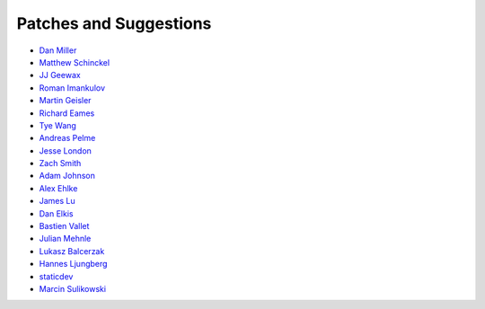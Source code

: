 Patches and Suggestions
```````````````````````

- `Dan Miller <https://github.com/dnmiller>`_
- `Matthew Schinckel <https://github.com/schinckel>`_
- `JJ Geewax <https://github.com/jgeewax>`_
- `Roman Imankulov <https://github.com/imankulov>`_
- `Martin Geisler <https://github.com/mgeisler>`_
- `Richard Eames <https://github.com/Naddiseo>`_
- `Tye Wang <https://github.com/tyewang>`_
- `Andreas Pelme <https://github.com/pelme>`_
- `Jesse London <https://github.com/jesteria>`_
- `Zach Smith <https://github.com/zmsmith>`_
- `Adam Johnson <https://github.com/adamchainz>`_
- `Alex Ehlke <https://github.com/aehlke>`_
- `James Lu <github.com/CrazyPython>`_
- `Dan Elkis <github.com/rinslow>`_
- `Bastien Vallet <github.com/djailla>`_
- `Julian Mehnle <github.com/jmehnle>`_
- `Lukasz Balcerzak <https://github.com/lukaszb>`_
- `Hannes Ljungberg <hannes@5monkeys.se>`_
- `staticdev <staticdev-support@proton.me>`_
- `Marcin Sulikowski <https://github.com/marcinsulikowski>`_
